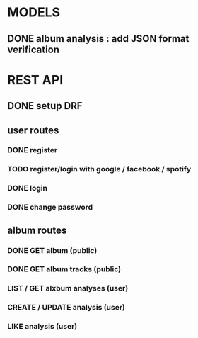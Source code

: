* MODELS
** DONE album analysis : add JSON format verification
CLOSED: [2022-04-17 dim. 11:51]
* REST API
** DONE setup DRF
CLOSED: [2022-04-17 dim. 15:43]
** user routes
*** DONE register
CLOSED: [2022-04-17 dim. 16:19]
*** TODO register/login with google / facebook / spotify 
*** DONE login
CLOSED: [2022-04-17 dim. 16:19]
*** DONE change password
CLOSED: [2022-04-17 dim. 15:43]
** album routes
*** DONE GET album (public)
CLOSED: [2022-04-17 dim. 17:08]
*** DONE GET album tracks (public)
CLOSED: [2022-04-17 dim. 17:08]
*** LIST / GET alxbum analyses (user)
*** CREATE / UPDATE analysis (user)
*** LIKE analysis (user)
